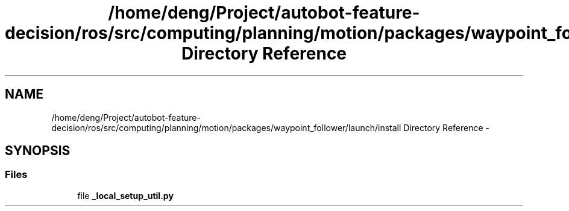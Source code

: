 .TH "/home/deng/Project/autobot-feature-decision/ros/src/computing/planning/motion/packages/waypoint_follower/launch/install Directory Reference" 3 "Fri May 22 2020" "Autoware_Doxygen" \" -*- nroff -*-
.ad l
.nh
.SH NAME
/home/deng/Project/autobot-feature-decision/ros/src/computing/planning/motion/packages/waypoint_follower/launch/install Directory Reference \- 
.SH SYNOPSIS
.br
.PP
.SS "Files"

.in +1c
.ti -1c
.RI "file \fB_local_setup_util\&.py\fP"
.br
.in -1c
